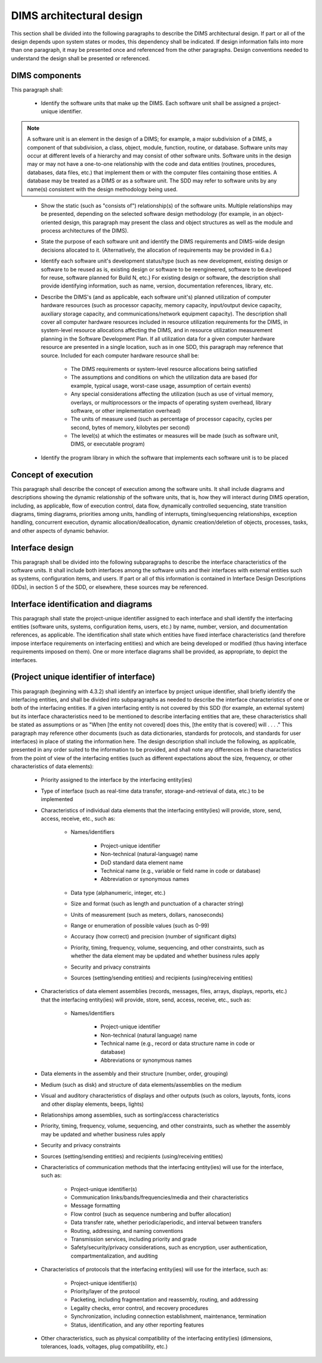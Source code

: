 .. dimsarchitecturaldesign:

=========================
DIMS architectural design
=========================

This section shall be divided into the following paragraphs to describe the DIMS architectural design. If part or all of the design depends upon system states or modes, this dependency shall be indicated. If design information falls into more than one paragraph, it may be presented once and referenced from the other paragraphs. Design conventions needed to understand the design shall be presented or referenced.

.. dimscomponents:

DIMS components
---------------

This paragraph shall:

    * Identify the software units that make up the DIMS. Each software unit
      shall be assigned a project-unique identifier.

.. note::

    A software unit is an element in the design of a DIMS; for example, a
    major subdivision of a DIMS, a component of that subdivision, a class,
    object, module, function, routine, or database. Software units may occur
    at different levels of a hierarchy and may consist of other software
    units. Software units in the design may or may not have a one-to-one
    relationship with the code and data entities (routines, procedures,
    databases, data files, etc.) that implement them or with the computer
    files containing those entities. A database may be treated as a DIMS or
    as a software unit. The SDD may refer to software units by any name(s)
    consistent with the design methodology being used. 

..

    * Show the static (such as "consists of") relationship(s) of the software
      units. Multiple relationships may be presented, depending on the
      selected software design methodology (for example, in an
      object-oriented design, this paragraph may present the class and object
      structures as well as the module and process architectures of the
      DIMS).

    * State the purpose of each software unit and identify the DIMS
      requirements and DIMS-wide design decisions allocated to it.
      (Alternatively, the allocation of requirements may be provided in 6.a.)

    * Identify each software unit's development status/type (such as new
      development, existing design or software to be reused as is, existing
      design or software to be reengineered, software to be developed for
      reuse, software planned for Build N, etc.) For existing design or
      software, the description shall provide identifying information, such
      as name, version, documentation references, library, etc.

    * Describe the DIMS's (and as applicable, each software unit's) planned
      utilization of computer hardware resources (such as processor capacity,
      memory capacity, input/output device capacity, auxiliary storage
      capacity, and communications/network equipment capacity). The
      description shall cover all computer hardware resources included in
      resource utilization requirements for the DIMS, in system-level
      resource allocations affecting the DIMS, and in resource utilization
      measurement planning in the Software Development Plan. If all
      utilization data for a given computer hardware resource are presented
      in a single location, such as in one SDD, this paragraph may reference
      that source. Included for each computer hardware resource shall be:

        * The DIMS requirements or system-level resource allocations being
          satisfied

        * The assumptions and conditions on which the utilization data are
          based (for example, typical usage, worst-case usage, assumption of
          certain events)

        * Any special considerations affecting the utilization (such as use
          of virtual memory, overlays, or multiprocessors or the impacts of
          operating system overhead, library software, or other
          implementation overhead)

        * The units of measure used (such as percentage of processor
          capacity, cycles per second, bytes of memory, kilobytes per second)

        * The level(s) at which the estimates or measures will be made (such
          as software unit, DIMS, or executable program)

    * Identify the program library in which the software that implements each
      software unit is to be placed


.. conceptofexecution:

Concept of execution
--------------------

This paragraph shall describe the concept of execution among the software
units. It shall include diagrams and descriptions showing the dynamic
relationship of the software units, that is, how they will interact during
DIMS operation, including, as applicable, flow of execution control, data
flow, dynamically controlled sequencing, state transition diagrams, timing
diagrams, priorities among units, handling of interrupts, timing/sequencing
relationships, exception handling, concurrent execution, dynamic
allocation/deallocation, dynamic creation/deletion of objects, processes,
tasks, and other aspects of dynamic behavior.

.. interfacedesign:

Interface design
----------------

This paragraph shall be divided into the following subparagraphs to describe
the interface characteristics of the software units. It shall include both
interfaces among the software units and their interfaces with external
entities such as systems, configuration items, and users. If part or all of
this information is contained in Interface Design Descriptions (IDDs), in
section 5 of the SDD, or elsewhere, these sources may be referenced.

.. interfaceiddiagrams:

Interface identification and diagrams
-------------------------------------

This paragraph shall state the project-unique identifier assigned to each
interface and shall identify the interfacing entities (software units,
systems, configuration items, users, etc.) by name, number, version, and
documentation references, as applicable. The identification shall state which
entities have fixed interface characteristics (and therefore impose interface
requirements on interfacing entities) and which are being developed or
modified (thus having interface requirements imposed on them). One or more
interface diagrams shall be provided, as appropriate, to depict the
interfaces.

.. projectid_A:

(Project unique identifier of interface)
----------------------------------------

This paragraph (beginning with 4.3.2) shall identify an interface by project
unique identifier, shall briefly identify the interfacing entities, and shall
be divided into subparagraphs as needed to describe the interface
characteristics of one or both of the interfacing entities. If a given
interfacing entity is not covered by this SDD (for example, an external
system) but its interface characteristics need to be mentioned to describe
interfacing entities that are, these characteristics shall be stated as
assumptions or as "When [the entity not covered] does this, [the entity that
is covered] will . . . ." This paragraph may reference other documents (such
as data dictionaries, standards for protocols, and standards for user
interfaces) in place of stating the information here. The design description
shall include the following, as applicable, presented in any order suited to
the information to be provided, and shall note any differences in these
characteristics from the point of view of the interfacing entities (such as
different expectations about the size, frequency, or other characteristics of
data elements):

    * Priority assigned to the interface by the interfacing entity(ies)

    * Type of interface (such as real-time data transfer, storage-and-retrieval of data, etc.) to be implemented

    * Characteristics of individual data elements that the interfacing entity(ies) will provide, store, send, access, receive, etc., such as:

        * Names/identifiers

            * Project-unique identifier

            * Non-technical (natural-language) name

            * DoD standard data element name

            * Technical name (e.g., variable or field name in code or database)

            * Abbreviation or synonymous names

        * Data type (alphanumeric, integer, etc.)

        * Size and format (such as length and punctuation of a character string)

        * Units of measurement (such as meters, dollars, nanoseconds)

        * Range or enumeration of possible values (such as 0-99)

        * Accuracy (how correct) and precision (number of significant digits)

        * Priority, timing, frequency, volume, sequencing, and other constraints, such as whether the data element may be updated and whether business rules apply

        * Security and privacy constraints

        * Sources (setting/sending entities) and recipients (using/receiving entities)

    * Characteristics of data element assemblies (records, messages, files, arrays, displays, reports, etc.) that the interfacing entity(ies) will provide, store, send, access, receive, etc., such as:

 	* Names/identifiers

            * Project-unique identifier

            * Non-technical (natural language) name

            * Technical name (e.g., record or data structure name in code or database)

            * Abbreviations or synonymous names


    * Data elements in the assembly and their structure (number, order, grouping)

    * Medium (such as disk) and structure of data elements/assemblies on the medium

    * Visual and auditory characteristics of displays and other outputs (such as colors, layouts, fonts, icons and other display elements, beeps, lights)

    * Relationships among assemblies, such as sorting/access characteristics

    * Priority, timing, frequency, volume, sequencing, and other constraints, such as whether the assembly may be updated and whether business rules apply

    * Security and privacy constraints

    * Sources (setting/sending entities) and recipients (using/receiving entities)

    * Characteristics of communication methods that the interfacing entity(ies) will use for the interface, such as:

        * Project-unique identifier(s)

        * Communication links/bands/frequencies/media and their characteristics

        * Message formatting

        * Flow control (such as sequence numbering and buffer allocation)

        * Data transfer rate, whether periodic/aperiodic, and interval between transfers

        * Routing, addressing, and naming conventions

        * Transmission services, including priority and grade

        * Safety/security/privacy considerations, such as encryption, user authentication, compartmentalization, and auditing

    * Characteristics of protocols that the interfacing entity(ies) will use for the interface, such as:

        * Project-unique identifier(s)

        * Priority/layer of the protocol

        * Packeting, including fragmentation and reassembly, routing, and addressing

        * Legality checks, error control, and recovery procedures

        * Synchronization, including connection establishment, maintenance, termination

        * Status, identification, and any other reporting features

    * Other characteristics, such as physical compatibility of the
      interfacing entity(ies) (dimensions, tolerances, loads, voltages, plug
      compatibility, etc.)
